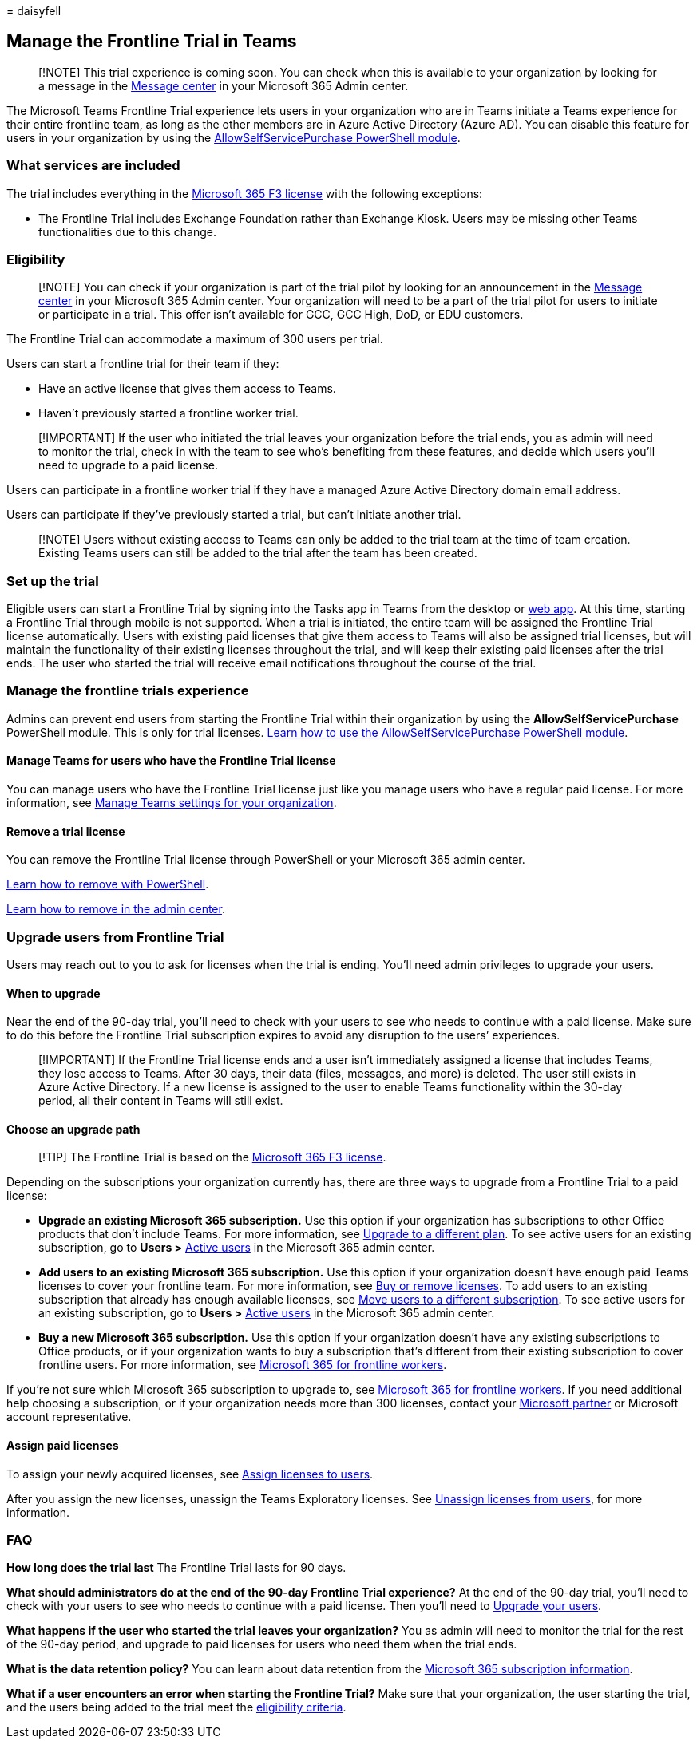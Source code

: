 = 
daisyfell

== Manage the Frontline Trial in Teams

____
[!NOTE] This trial experience is coming soon. You can check when this is
available to your organization by looking for a message in the
https://go.microsoft.com/fwlink/p/?linkid=2070717[Message center] in
your Microsoft 365 Admin center.
____

The Microsoft Teams Frontline Trial experience lets users in your
organization who are in Teams initiate a Teams experience for their
entire frontline team, as long as the other members are in Azure Active
Directory (Azure AD). You can disable this feature for users in your
organization by using the
link:/microsoft-365/commerce/subscriptions/allowselfservicepurchase-powershell[AllowSelfServicePurchase
PowerShell module].

=== What services are included

The trial includes everything in the
https://www.microsoft.com/microsoft-365/enterprise/f3[Microsoft 365 F3
license] with the following exceptions:

* The Frontline Trial includes Exchange Foundation rather than Exchange
Kiosk. Users may be missing other Teams functionalities due to this
change.

=== Eligibility

____
[!NOTE] You can check if your organization is part of the trial pilot by
looking for an announcement in the
https://go.microsoft.com/fwlink/p/?linkid=2070717[Message center] in
your Microsoft 365 Admin center. Your organization will need to be a
part of the trial pilot for users to initiate or participate in a trial.
This offer isn’t available for GCC, GCC High, DoD, or EDU customers.
____

The Frontline Trial can accommodate a maximum of 300 users per trial.

Users can start a frontline trial for their team if they:

* Have an active license that gives them access to Teams.
* Haven’t previously started a frontline worker trial.

____
[!IMPORTANT] If the user who initiated the trial leaves your
organization before the trial ends, you as admin will need to monitor
the trial, check in with the team to see who’s benefiting from these
features, and decide which users you’ll need to upgrade to a paid
license.
____

Users can participate in a frontline worker trial if they have a managed
Azure Active Directory domain email address.

Users can participate if they’ve previously started a trial, but can’t
initiate another trial.

____
[!NOTE] Users without existing access to Teams can only be added to the
trial team at the time of team creation. Existing Teams users can still
be added to the trial after the team has been created.
____

=== Set up the trial

Eligible users can start a Frontline Trial by signing into the Tasks app
in Teams from the desktop or
https://teams.microsoft.com/_#/apps/com.microsoft.teamspace.tab.planner/sections/mytasks[web
app]. At this time, starting a Frontline Trial through mobile is not
supported. When a trial is initiated, the entire team will be assigned
the Frontline Trial license automatically. Users with existing paid
licenses that give them access to Teams will also be assigned trial
licenses, but will maintain the functionality of their existing licenses
throughout the trial, and will keep their existing paid licenses after
the trial ends. The user who started the trial will receive email
notifications throughout the course of the trial.

=== Manage the frontline trials experience

Admins can prevent end users from starting the Frontline Trial within
their organization by using the *AllowSelfServicePurchase* PowerShell
module. This is only for trial licenses.
link:/microsoft-365/commerce/subscriptions/allowselfservicepurchase-powershell[Learn
how to use the AllowSelfServicePurchase PowerShell module].

==== Manage Teams for users who have the Frontline Trial license

You can manage users who have the Frontline Trial license just like you
manage users who have a regular paid license. For more information, see
link:/microsoftteams/manage-teams-overview[Manage Teams settings for
your organization].

==== Remove a trial license

You can remove the Frontline Trial license through PowerShell or your
Microsoft 365 admin center.

link:/office365/enterprise/powershell/remove-licenses-from-user-accounts-with-office-365-powershell[Learn
how to remove with PowerShell].

link:/microsoft-365/admin/add-users/delete-a-user[Learn how to remove in
the admin center].

=== Upgrade users from Frontline Trial

Users may reach out to you to ask for licenses when the trial is ending.
You’ll need admin privileges to upgrade your users.

==== When to upgrade

Near the end of the 90-day trial, you’ll need to check with your users
to see who needs to continue with a paid license. Make sure to do this
before the Frontline Trial subscription expires to avoid any disruption
to the users’ experiences.

____
[!IMPORTANT] If the Frontline Trial license ends and a user isn’t
immediately assigned a license that includes Teams, they lose access to
Teams. After 30 days, their data (files, messages, and more) is deleted.
The user still exists in Azure Active Directory. If a new license is
assigned to the user to enable Teams functionality within the 30-day
period, all their content in Teams will still exist.
____

==== Choose an upgrade path

____
[!TIP] The Frontline Trial is based on the
https://www.microsoft.com/microsoft-365/enterprise/f3[Microsoft 365 F3
license].
____

Depending on the subscriptions your organization currently has, there
are three ways to upgrade from a Frontline Trial to a paid license:

* *Upgrade an existing Microsoft 365 subscription.* Use this option if
your organization has subscriptions to other Office products that don’t
include Teams. For more information, see
link:/microsoft-365/commerce/subscriptions/upgrade-to-different-plan[Upgrade
to a different plan]. To see active users for an existing subscription,
go to *Users >* https://go.microsoft.com/fwlink/p/?linkid=834822[Active
users] in the Microsoft 365 admin center.
* *Add users to an existing Microsoft 365 subscription.* Use this option
if your organization doesn’t have enough paid Teams licenses to cover
your frontline team. For more information, see
link:/microsoft-365/commerce/licenses/buy-licenses[Buy or remove
licenses]. To add users to an existing subscription that already has
enough available licenses, see
link:/microsoft-365/commerce/subscriptions/move-users-different-subscription[Move
users to a different subscription]. To see active users for an existing
subscription, go to *Users >*
https://go.microsoft.com/fwlink/p/?linkid=834822[Active users] in the
Microsoft 365 admin center.
* *Buy a new Microsoft 365 subscription.* Use this option if your
organization doesn’t have any existing subscriptions to Office products,
or if your organization wants to buy a subscription that’s different
from their existing subscription to cover frontline users. For more
information, see
https://www.microsoft.com/microsoft-365/enterprise/frontline[Microsoft
365 for frontline workers].

If you’re not sure which Microsoft 365 subscription to upgrade to, see
https://www.microsoft.com/microsoft-365/enterprise/frontline[Microsoft
365 for frontline workers]. If you need additional help choosing a
subscription, or if your organization needs more than 300 licenses,
contact your https://www.microsoft.com/solution-providers/home[Microsoft
partner] or Microsoft account representative.

==== Assign paid licenses

To assign your newly acquired licenses, see
link:/microsoft-365/admin/manage/assign-licenses-to-users[Assign
licenses to users].

After you assign the new licenses, unassign the Teams Exploratory
licenses. See
link:/microsoft-365/admin/manage/remove-licenses-from-users[Unassign
licenses from users], for more information.

=== FAQ

*How long does the trial last* The Frontline Trial lasts for 90 days.

*What should administrators do at the end of the 90-day Frontline Trial
experience?* At the end of the 90-day trial, you’ll need to check with
your users to see who needs to continue with a paid license. Then you’ll
need to link:#upgrade-users-from-frontline-trial[Upgrade your users].

*What happens if the user who started the trial leaves your
organization?* You as admin will need to monitor the trial for the rest
of the 90-day period, and upgrade to paid licenses for users who need
them when the trial ends.

*What is the data retention policy?* You can learn about data retention
from the
link:/microsoft-365/commerce/subscriptions/what-if-my-subscription-expires?[Microsoft
365 subscription information].

*What if a user encounters an error when starting the Frontline Trial?*
Make sure that your organization, the user starting the trial, and the
users being added to the trial meet the link:#eligibility[eligibility
criteria].
